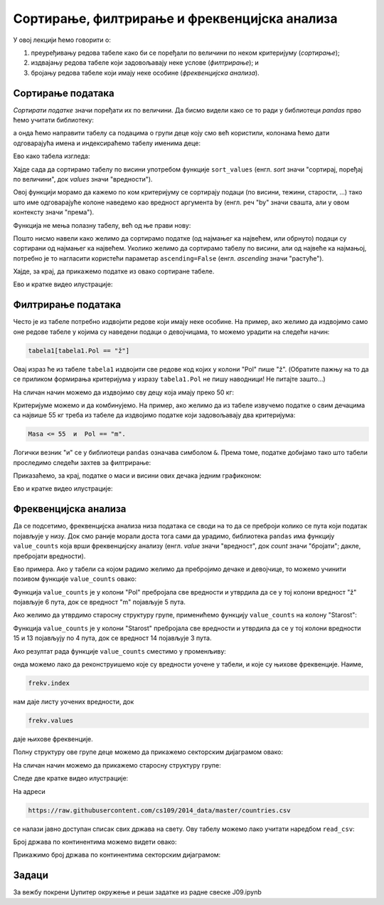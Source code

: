 Сортирање, филтрирање и фреквенцијска анализа
==============================================


У овој лекцији ћемо говорити о:

1. преуређивању редова табеле како би се поређали по величини по неком критеријуму (*сортирање*);
2. издвајању редова табеле који задовољавају неке услове (*филтрирање*); и
3. бројању редова табеле који имају неке особине (*фреквенцијска анализа*).

Сортирање података
-------------------

*Сортирати податке* значи поређати их по величини. Да бисмо видели како се то ради у библиотеци *pandas* прво ћемо учитати библиотеку:

.. ipython::

   In [1]: import pandas as pd

а онда ћемо направити табелу са подацима о групи деце коју смо већ користили, колонама ћемо дати одговарајућа имена и индексираћемо табелу именима деце:

.. ipython::

   In [1]: podaci = [["Ana",     "ž", 13, 46, 160],
      ...:           ["Bojan",   "m", 14, 52, 165],
      ...:           ["Vlada",   "m", 13, 47, 157],
      ...:           ["Gordana", "ž", 15, 54, 165],
      ...:           ["Dejan",   "m", 15, 56, 163],
      ...:           ["Đorđe",   "m", 13, 45, 159],
      ...:           ["Elena",   "ž", 14, 49, 161],
      ...:           ["Žaklina", "ž", 15, 52, 164],
      ...:           ["Zoran",   "m", 15, 57, 167],
      ...:           ["Ivana",   "ž", 13, 45, 158],
      ...:           ["Jasna",   "ž", 14, 51, 162]]
      ...: tabela = pd.DataFrame(podaci)
      ...: tabela.columns=["Ime", "Pol", "Starost", "Masa", "Visina"]
      ...: tabela1 = tabela.set_index("Ime")

Ево како табела изгледа:

.. ipython::

   In [1]: tabela1

Хајде сада да сортирамо табелу по висини употребом функције ``sort_values`` (енгл. *sort* значи "сортирај, поређај по величини", док *values* значи "вредности").

Овој функцији морамо да кажемо по ком критеријуму се сортирају подаци (по висини, тежини, старости, ...) тако што име одговарајуће колоне наведемо као вредност аргумента ``by`` (енгл. реч "by" значи свашта, али у овом контексту значи "према").

Функција не мења полазну табелу, већ од ње прави нову:

.. ipython::

   In [1]: tabela1_po_visini = tabela1.sort_values(by="Visina")
      ...: tabela1_po_visini

Пошто нисмо навели како желимо да сортирамо податке (од најмањег ка највећем, или обрнуто) подаци су сортирани од најмањег ка највећем. Уколико желимо да сортирамо табелу по висини, али од највеће ка најмањој, потребно је то нагласити користећи параметар ``ascending=False`` (енгл. *ascending* значи "растуће").

.. ipython::

   In [1]: tabela1_po_visini = tabela1.sort_values(by="Visina", ascending=False)
      ...: tabela1_po_visini

Хајде, за крај, да прикажемо податке из овако сортиране табеле.

.. ipython::
   :okwarning:

   @savefig J09slika1.png
   In [1]: import matplotlib.pyplot as plt
      ...: plt.figure(figsize=(10,5))
      ...: plt.bar(tabela1_po_visini.index, tabela1_po_visini["Visina"], label="Visina")
      ...: plt.bar(tabela1_po_visini.index, tabela1_po_visini["Masa"], label="Masa")
      ...: plt.title("Visina i masa dece u grupi")
      ...: plt.legend()
      ...: plt.show()

.. ipython::
   :suppress:

   In [1]: plt.close()

Ево и кратке видео илустрације:

.. ytpopup:: w36_KIyOG1Q
   :width: 735
   :height: 415
   :align: center


Филтрирање података
--------------------


Често је из табеле потребно издвојити редове који имају неке особине. На пример, ако желимо да издвојимо само оне редове табеле у којима су наведени подаци о девојчицама, то можемо урадити на следећи начин:

.. code-block:: python

    tabela1[tabela1.Pol == "ž"]


Овај израз ће из табеле ``tabela1`` издвојити све редове код којих у колони "Pol" пише "ž". (Обратите пажњу на то да се приликом формирања критеријума у изразу ``tabela1.Pol`` не пишу наводници! Не питајте зашто...)

.. ipython::

   In [1]: devojke = tabela1[tabela1.Pol == "ž"]
      ...: devojke

На сличан начин можемо да издвојимо сву децу која имају преко 50 кг:

.. ipython::

   In [1]: preko_50kg = tabela1[tabela1.Masa > 50]
      ...: preko_50kg

Критеријуме можемо и да комбинујемо. На пример, ако желимо да из табеле извучемо податке о свим дечацима са највише 55 кг треба из табеле да издвојимо податке који задовољавају два критеријума:

.. code-block:: text

    Masa <= 55  и  Pol == "m".


Логички везник "и" се у библиотеци ``pandas`` означава симболом ``&``. Према томе, податке добијамо тако што табели проследимо следећи захтев за филтрирање:

.. ipython::

   In [1]: decaci_do_55kg = tabela1[(tabela1.Masa <= 55) & (tabela1.Pol == "m")]
      ...: decaci_do_55kg

Приказаћемо, за крај, податке о маси и висини ових дечака једним графиконом:

.. ipython::
   :okwarning:

   @savefig J09slika2.png
   In [1]: plt.figure(figsize=(6,6))
      ...: plt.bar(decaci_do_55kg.index, decaci_do_55kg["Visina"], label="Visina")
      ...: plt.bar(decaci_do_55kg.index, decaci_do_55kg["Masa"], label="Masa")
      ...: plt.title("Visina i masa dečaka do 55 kg u grupi")
      ...: plt.legend()
      ...: plt.show()

.. ipython::
   :suppress:

   In [1]: plt.close()

Ево и кратке видео илустрације:

.. ytpopup:: 00BmAAE34vQ
   :width: 735
   :height: 415
   :align: center

Фреквенцијска анализа
----------------------



Да се подсетимо, фреквенцијска анализа низа података се своди на то да се преброји колико се пута који податак појављује у низу.  Док смо раније морали доста тога сами да урадимо, библиотека ``pandas`` има функцију ``value_counts`` која врши фреквенцијску анализу (енгл. *value* значи "вредност", док *count* значи "бројати"; дакле, пребројати вредности).

Ево примера. Ако у табели са којом радимо желимо да пребројимо дечаке и девојчице, то можемо учинити позивом функције ``value_counts`` овако:

.. ipython::

   In [1]: tabela1["Pol"].value_counts()

Функција ``value_counts`` је у колони "Pol" пребројала све вредности и утврдила да се у тој колони вредност "ž" појављује 6 пута, док се вредност "m" појављује 5 пута.

Ако желимо да утврдимо старосну структуру групе, применићемо функцију ``value_counts`` на колону "Starost":

.. ipython::

   In [1]: tabela1["Starost"].value_counts()

Функција ``value_counts`` је у колони "Starost" пребројала све вредности и утврдила да се у тој колони вредности 15 и 13 појављују по 4 пута, док се вредност 14 појављује 3 пута.

Ако резултат рада функције ``value_counts`` сместимо у променљиву:

.. ipython::

   In [1]: frekv = tabela1["Pol"].value_counts()
      ...: frekv

онда можемо лако да реконструишемо које су вредности уочене у табели, и које су њихове фреквенције. Наиме,

.. code-block:: python

    frekv.index


нам даје листу уочених вредности, док

.. code-block:: python

    frekv.values

даје њихове фреквенције.

.. ipython::

   In [1]: print("Vrednosti koje se javljaju u koloni:", frekv.index)
      ...: print("Njihove frekvencije:", frekv.values)

Полну структуру ове групе деце можемо да прикажемо секторским дијаграмом овако:

.. ipython::
   :okwarning:

   @savefig J09slika3.png
   In [1]: import matplotlib.pyplot as plt
      ...: frekv = tabela1["Pol"].value_counts()
      ...: plt.figure(figsize=(6,6))
      ...: plt.pie(frekv.values, labels=frekv.index)
      ...: plt.title("Polna struktura grupe")
      ...: plt.show()

.. ipython::
   :suppress:

   In [1]: plt.close()

На сличан начин можемо да прикажемо старосну структуру групе:

.. ipython::
   :okwarning:

   @savefig J09slika4.png
   In [1]: frekv = tabela1["Starost"].value_counts()
      ...: plt.figure(figsize=(6,6))
      ...: plt.pie(frekv.values, labels=frekv.index)
      ...: plt.title("Starosna struktura grupe")
      ...: plt.show()

.. ipython::
   :suppress:

   In [1]: plt.close()


Следе две кратке видео илустрације:

.. ytpopup:: UOKOYyfw8Rw
   :width: 735
   :height: 415
   :align: center

.. ytpopup:: vCGkTXeSv5E
   :width: 735
   :height: 415
   :align: center



На адреси

.. code-block:: text

    https://raw.githubusercontent.com/cs109/2014_data/master/countries.csv

се налази јавно доступан списак свих држава на свету. Ову табелу можемо лако учитати наредбом ``read_csv``:

.. ipython::

   In [1]: drzave = pd.read_csv("https://raw.githubusercontent.com/cs109/2014_data/master/countries.csv")
      ...: drzave.head(5)

Број држава по континентима можемо видети овако:

.. ipython::

   In [1]: drzave["Region"].value_counts()

Прикажимо број држава по континентима секторским дијаграмом:

.. ipython::
   :okwarning:

   @savefig J09slika5.png
   In [1]: import matplotlib.pyplot as plt
      ...: po_kontinentima = drzave["Region"].value_counts()
      ...: plt.figure(figsize=(8,8))
      ...: plt.pie(po_kontinentima.values, labels=po_kontinentima.index)
      ...: plt.title("Број држава по континентима")
      ...: plt.show()

.. ipython::
   :suppress:

   In [1]: plt.close()


Задаци
-------

За вежбу покрени Џупитер окружење и реши задатке из радне свеске J09.ipynb